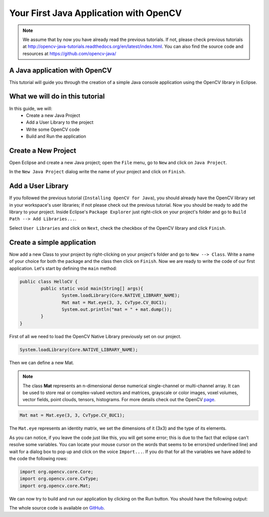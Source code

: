 =======================================
Your First Java Application with OpenCV
=======================================

.. note:: We assume that by now you have already read the previous tutorials. If not, please check previous tutorials at `<http://opencv-java-tutorials.readthedocs.org/en/latest/index.html>`_. You can also find the source code and resources at `<https://github.com/opencv-java/>`_

A Java application with OpenCV
------------------------------
This tutorial will guide you through the creation of a simple Java console application using the  OpenCV library in Eclipse.

What we will do in this tutorial
--------------------------------
In this guide, we will:
 * Create a new Java Project
 * Add a User Library to the project
 * Write some OpenCV code
 * Build and Run the application

Create a New Project
--------------------
Open Eclipse and create a new Java project; open the ``File`` menu, go to ``New`` and click on ``Java Project``.

.. image:: _static/02-00.png

In the ``New Java Project`` dialog write the name of your project and click on ``Finish``.

Add a User Library
------------------
If you followed the previous tutorial (``Installing OpenCV for Java``), you should already have the OpenCV library set in your workspace's user libraries; if not please check out the previous tutorial.
Now you should be ready to add the library to your project.
Inside Eclipse's ``Package Explorer`` just right-click on your project's folder and go to ``Build Path --> Add Libraries...``.

.. image:: _static/02-01.png

Select ``User Libraries`` and click on ``Next``, check the checkbox of the OpenCV library and click ``Finish``.

.. image:: _static/02-02.png

Create a simple application
---------------------------
Now add a new Class to your project by  right-clicking on your project's folder and go to ``New --> Class``.
Write a name of your choice for both the package and the class then click on ``Finish``.
Now we are ready to write the code of our first application.
Let's start by defining the ``main`` method:

.. code-block:: java

    public class HelloCV {
	    public static void main(String[] args){
		    System.loadLibrary(Core.NATIVE_LIBRARY_NAME);
		    Mat mat = Mat.eye(3, 3, CvType.CV_8UC1);
		    System.out.println("mat = " + mat.dump());
	    }
    }

First of all we need to load the OpenCV Native Library previously set on our project.

.. code-block:: java

    System.loadLibrary(Core.NATIVE_LIBRARY_NAME);

Then we can define a new Mat.

.. note:: The class **Mat** represents an n-dimensional dense numerical single-channel or multi-channel array. It can be used to store real or complex-valued vectors and matrices, grayscale or color images, voxel volumes, vector fields, point clouds, tensors, histograms. For more details check out the OpenCV `page <http://docs.opencv.org/3.0.0/dc/d84/group__core__basic.html>`_.

.. code-block:: java

    Mat mat = Mat.eye(3, 3, CvType.CV_8UC1);

The ``Mat.eye`` represents an identity matrix, we set the dimensions of it (3x3) and the type of its elements.

As you can notice, if you leave the code just like this, you will get some error; this is due to the fact that eclipse can't resolve some variables. You can locate your mouse cursor on the words that seems to be errors(red underlined line) and wait for a dialog box to pop up and click on the voice ``Import...``. If you do that for all the variables we have added to the code the following rows:

.. code-block:: java

    import org.opencv.core.Core;
    import org.opencv.core.CvType;
    import org.opencv.core.Mat;

We can now try to build and run our application by clicking on the Run button.
You should have the following output:

.. image:: _static/02-03.png

The whole source code is available on `GitHub <https://github.com/opencv-java/getting-started/blob/master/HelloCV/>`_.

